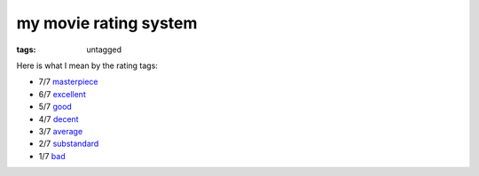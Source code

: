 my movie rating system
======================

:tags: untagged


Here is what I mean by the rating tags:

* 7/7 `masterpiece`__
* 6/7 `excellent`__
* 5/7 `good`__
* 4/7 `decent`__
* 3/7 `average`__
* 2/7 `substandard`__
* 1/7 `bad`__

__ http://movies.tshepang.net/tag/masterpiece
__ http://movies.tshepang.net/tag/excellent
__ http://movies.tshepang.net/tag/good
__ http://movies.tshepang.net/tag/decent
__ http://movies.tshepang.net/tag/average
__ http://movies.tshepang.net/tag/substandard
__ http://movies.tshepang.net/tag/bad
